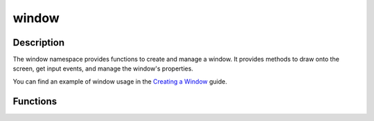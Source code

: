 window
======

Description
-----------

The window namespace provides functions to create and manage a window.
It provides methods to draw onto the screen, get input events, and manage the window's properties.

You can find an example of window usage in the `Creating a Window <../getting_started/create_window.html>`_ guide.

Functions
---------

.. doxygenfunction:: kn::window::init

.. doxygenfunction:: kn::window::quit

.. doxygenfunction:: kn::window::close

.. doxygenfunction:: kn::window::isOpen

.. doxygenfunction:: kn::window::pollEvent

.. doxygenfunction:: kn::window::clear

.. doxygenfunction:: kn::window::flip

.. doxygenfunction:: kn::window::blit(const Texture &texture, const Rect &dstRect, const Rect &srcRect = {})

.. doxygenfunction:: kn::window::blit(const Texture &texture, const math::Vec2 &position = {}, Anchor anchor = TOP_LEFT)

.. doxygenfunction:: kn::window::saveScreenshot

.. doxygenfunction:: kn::window::setIcon

.. doxygenfunction:: kn::window::getFullscreen

.. doxygenfunction:: kn::window::setFullscreen

.. doxygenfunction:: kn::window::setTitle

.. doxygenfunction:: kn::window::getTitle

.. doxygenfunction:: kn::window::getScale

.. doxygenfunction:: kn::window::getSize

.. doxygenfunction:: kn::window::getRenderer

